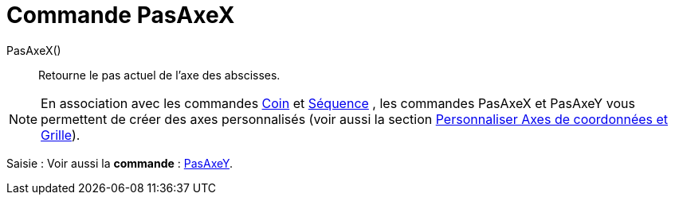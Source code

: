 = Commande PasAxeX
:page-en: commands/AxisStepX
ifdef::env-github[:imagesdir: /fr/modules/ROOT/assets/images]

PasAxeX()::
  Retourne le pas actuel de l'axe des abscisses.

[NOTE]
====

En association avec les commandes xref:/commands/Coin.adoc[Coin] et xref:/commands/Séquence.adoc[Séquence] ,
les commandes PasAxeX et PasAxeY vous permettent de créer des axes personnalisés (voir aussi la section
xref:/Personnaliser_Graphique.adoc[Personnaliser Axes de coordonnées et Grille]).

====

[.kcode]#Saisie :# Voir aussi la *commande* : xref:/commands/PasAxeY.adoc[PasAxeY].
